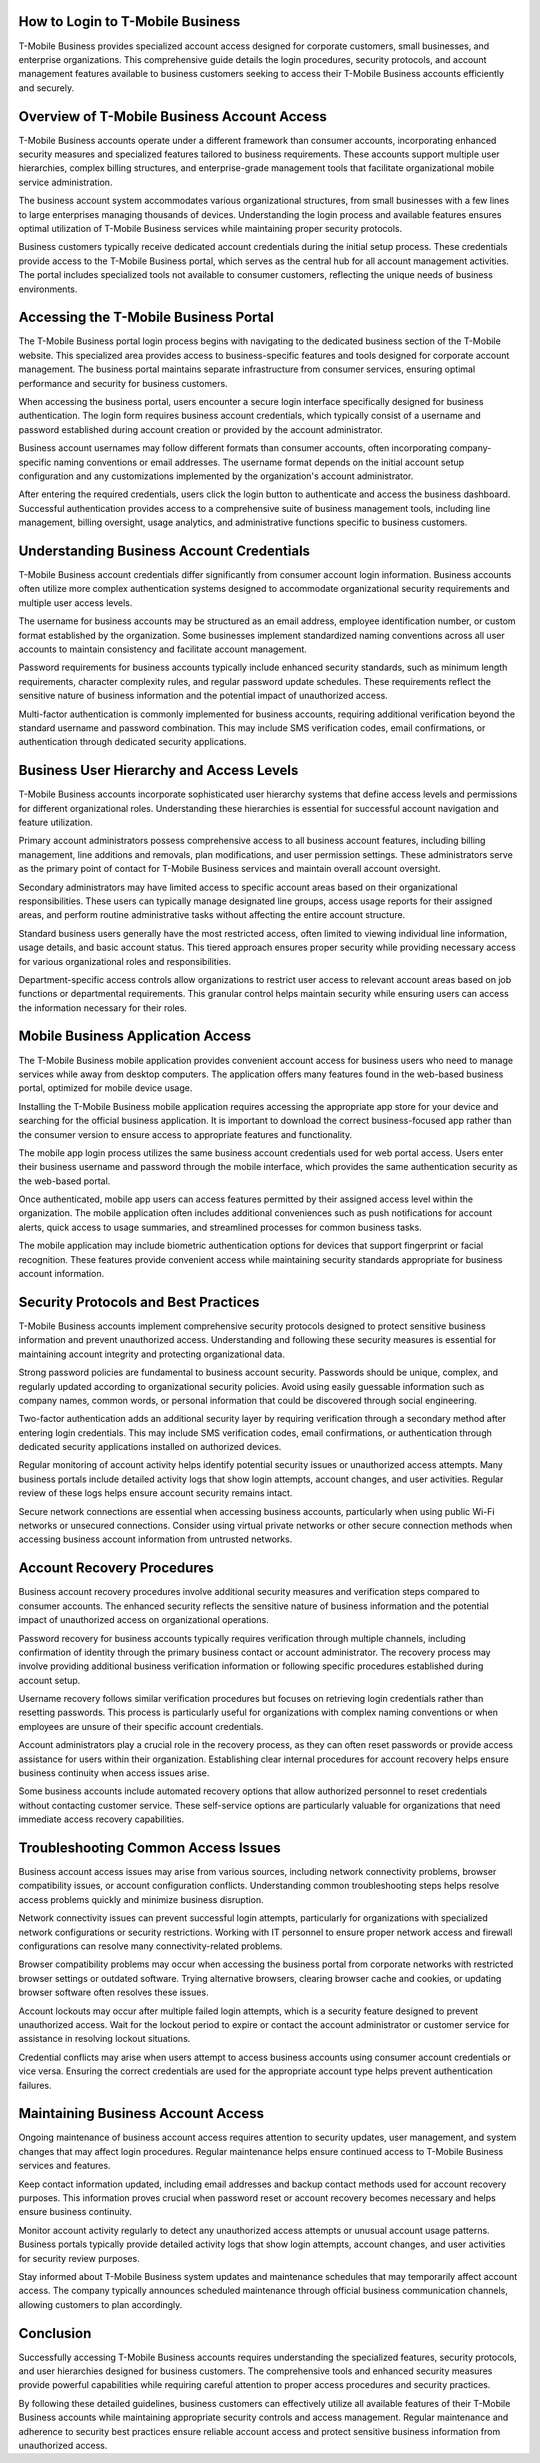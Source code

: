 How to Login to T-Mobile Business
=================================

T-Mobile Business provides specialized account access designed for corporate customers, small businesses, and enterprise organizations. This comprehensive guide details the login procedures, security protocols, and account management features available to business customers seeking to access their T-Mobile Business accounts efficiently and securely.

Overview of T-Mobile Business Account Access
============================================

T-Mobile Business accounts operate under a different framework than consumer accounts, incorporating enhanced security measures and specialized features tailored to business requirements. These accounts support multiple user hierarchies, complex billing structures, and enterprise-grade management tools that facilitate organizational mobile service administration.

The business account system accommodates various organizational structures, from small businesses with a few lines to large enterprises managing thousands of devices. Understanding the login process and available features ensures optimal utilization of T-Mobile Business services while maintaining proper security protocols.

Business customers typically receive dedicated account credentials during the initial setup process. These credentials provide access to the T-Mobile Business portal, which serves as the central hub for all account management activities. The portal includes specialized tools not available to consumer customers, reflecting the unique needs of business environments.

Accessing the T-Mobile Business Portal
======================================

The T-Mobile Business portal login process begins with navigating to the dedicated business section of the T-Mobile website. This specialized area provides access to business-specific features and tools designed for corporate account management. The business portal maintains separate infrastructure from consumer services, ensuring optimal performance and security for business customers.

When accessing the business portal, users encounter a secure login interface specifically designed for business authentication. The login form requires business account credentials, which typically consist of a username and password established during account creation or provided by the account administrator.

Business account usernames may follow different formats than consumer accounts, often incorporating company-specific naming conventions or email addresses. The username format depends on the initial account setup configuration and any customizations implemented by the organization's account administrator.

After entering the required credentials, users click the login button to authenticate and access the business dashboard. Successful authentication provides access to a comprehensive suite of business management tools, including line management, billing oversight, usage analytics, and administrative functions specific to business customers.

Understanding Business Account Credentials
==========================================

T-Mobile Business account credentials differ significantly from consumer account login information. Business accounts often utilize more complex authentication systems designed to accommodate organizational security requirements and multiple user access levels.

The username for business accounts may be structured as an email address, employee identification number, or custom format established by the organization. Some businesses implement standardized naming conventions across all user accounts to maintain consistency and facilitate account management.

Password requirements for business accounts typically include enhanced security standards, such as minimum length requirements, character complexity rules, and regular password update schedules. These requirements reflect the sensitive nature of business information and the potential impact of unauthorized access.

Multi-factor authentication is commonly implemented for business accounts, requiring additional verification beyond the standard username and password combination. This may include SMS verification codes, email confirmations, or authentication through dedicated security applications.

Business User Hierarchy and Access Levels
=========================================

T-Mobile Business accounts incorporate sophisticated user hierarchy systems that define access levels and permissions for different organizational roles. Understanding these hierarchies is essential for successful account navigation and feature utilization.

Primary account administrators possess comprehensive access to all business account features, including billing management, line additions and removals, plan modifications, and user permission settings. These administrators serve as the primary point of contact for T-Mobile Business services and maintain overall account oversight.

Secondary administrators may have limited access to specific account areas based on their organizational responsibilities. These users can typically manage designated line groups, access usage reports for their assigned areas, and perform routine administrative tasks without affecting the entire account structure.

Standard business users generally have the most restricted access, often limited to viewing individual line information, usage details, and basic account status. This tiered approach ensures proper security while providing necessary access for various organizational roles and responsibilities.

Department-specific access controls allow organizations to restrict user access to relevant account areas based on job functions or departmental requirements. This granular control helps maintain security while ensuring users can access the information necessary for their roles.

Mobile Business Application Access
==================================

The T-Mobile Business mobile application provides convenient account access for business users who need to manage services while away from desktop computers. The application offers many features found in the web-based business portal, optimized for mobile device usage.

Installing the T-Mobile Business mobile application requires accessing the appropriate app store for your device and searching for the official business application. It is important to download the correct business-focused app rather than the consumer version to ensure access to appropriate features and functionality.

The mobile app login process utilizes the same business account credentials used for web portal access. Users enter their business username and password through the mobile interface, which provides the same authentication security as the web-based portal.

Once authenticated, mobile app users can access features permitted by their assigned access level within the organization. The mobile application often includes additional conveniences such as push notifications for account alerts, quick access to usage summaries, and streamlined processes for common business tasks.

The mobile application may include biometric authentication options for devices that support fingerprint or facial recognition. These features provide convenient access while maintaining security standards appropriate for business account information.

Security Protocols and Best Practices
=====================================

T-Mobile Business accounts implement comprehensive security protocols designed to protect sensitive business information and prevent unauthorized access. Understanding and following these security measures is essential for maintaining account integrity and protecting organizational data.

Strong password policies are fundamental to business account security. Passwords should be unique, complex, and regularly updated according to organizational security policies. Avoid using easily guessable information such as company names, common words, or personal information that could be discovered through social engineering.

Two-factor authentication adds an additional security layer by requiring verification through a secondary method after entering login credentials. This may include SMS verification codes, email confirmations, or authentication through dedicated security applications installed on authorized devices.

Regular monitoring of account activity helps identify potential security issues or unauthorized access attempts. Many business portals include detailed activity logs that show login attempts, account changes, and user activities. Regular review of these logs helps ensure account security remains intact.

Secure network connections are essential when accessing business accounts, particularly when using public Wi-Fi networks or unsecured connections. Consider using virtual private networks or other secure connection methods when accessing business account information from untrusted networks.

Account Recovery Procedures
===========================

Business account recovery procedures involve additional security measures and verification steps compared to consumer accounts. The enhanced security reflects the sensitive nature of business information and the potential impact of unauthorized access on organizational operations.

Password recovery for business accounts typically requires verification through multiple channels, including confirmation of identity through the primary business contact or account administrator. The recovery process may involve providing additional business verification information or following specific procedures established during account setup.

Username recovery follows similar verification procedures but focuses on retrieving login credentials rather than resetting passwords. This process is particularly useful for organizations with complex naming conventions or when employees are unsure of their specific account credentials.

Account administrators play a crucial role in the recovery process, as they can often reset passwords or provide access assistance for users within their organization. Establishing clear internal procedures for account recovery helps ensure business continuity when access issues arise.

Some business accounts include automated recovery options that allow authorized personnel to reset credentials without contacting customer service. These self-service options are particularly valuable for organizations that need immediate access recovery capabilities.

Troubleshooting Common Access Issues
====================================

Business account access issues may arise from various sources, including network connectivity problems, browser compatibility issues, or account configuration conflicts. Understanding common troubleshooting steps helps resolve access problems quickly and minimize business disruption.

Network connectivity issues can prevent successful login attempts, particularly for organizations with specialized network configurations or security restrictions. Working with IT personnel to ensure proper network access and firewall configurations can resolve many connectivity-related problems.

Browser compatibility problems may occur when accessing the business portal from corporate networks with restricted browser settings or outdated software. Trying alternative browsers, clearing browser cache and cookies, or updating browser software often resolves these issues.

Account lockouts may occur after multiple failed login attempts, which is a security feature designed to prevent unauthorized access. Wait for the lockout period to expire or contact the account administrator or customer service for assistance in resolving lockout situations.

Credential conflicts may arise when users attempt to access business accounts using consumer account credentials or vice versa. Ensuring the correct credentials are used for the appropriate account type helps prevent authentication failures.

Maintaining Business Account Access
===================================

Ongoing maintenance of business account access requires attention to security updates, user management, and system changes that may affect login procedures. Regular maintenance helps ensure continued access to T-Mobile Business services and features.

Keep contact information updated, including email addresses and backup contact methods used for account recovery purposes. This information proves crucial when password reset or account recovery becomes necessary and helps ensure business continuity.

Monitor account activity regularly to detect any unauthorized access attempts or unusual account usage patterns. Business portals typically provide detailed activity logs that show login attempts, account changes, and user activities for security review purposes.

Stay informed about T-Mobile Business system updates and maintenance schedules that may temporarily affect account access. The company typically announces scheduled maintenance through official business communication channels, allowing customers to plan accordingly.

Conclusion
==========

Successfully accessing T-Mobile Business accounts requires understanding the specialized features, security protocols, and user hierarchies designed for business customers. The comprehensive tools and enhanced security measures provide powerful capabilities while requiring careful attention to proper access procedures and security practices.

By following these detailed guidelines, business customers can effectively utilize all available features of their T-Mobile Business accounts while maintaining appropriate security controls and access management. Regular maintenance and adherence to security best practices ensure reliable account access and protect sensitive business information from unauthorized access.
